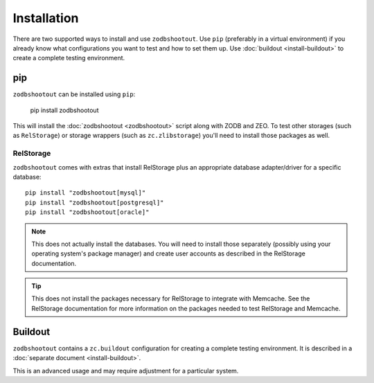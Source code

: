 ==============
 Installation
==============

There are two supported ways to install and use ``zodbshootout``. Use
``pip`` (preferably in a virtual environment) if you already know what
configurations you want to test and how to set them up. Use
:doc:`buildout <install-buildout>` to create a complete testing
environment.

pip
===

``zodbshootout`` can be installed using ``pip``:

  pip install zodbshootout

This will install the :doc:`zodbshootout <zodbshootout>` script along
with ZODB and ZEO. To test other storages (such as ``RelStorage``) or
storage wrappers (such as ``zc.zlibstorage``) you'll need to install
those packages as well.

RelStorage
----------

``zodbshootout`` comes with extras that install RelStorage plus an
appropriate database adapter/driver for a specific database::

  pip install "zodbshootout[mysql]"
  pip install "zodbshootout[postgresql]"
  pip install "zodbshootout[oracle]"

.. note:: This does not actually install the databases. You will
		  need to install those separately (possibly using your
		  operating system's package manager) and create user
		  accounts as described in the RelStorage documentation.

.. tip:: This does not install the packages necessary for RelStorage
		 to integrate with Memcache. See the RelStorage documentation
		 for more information on the packages needed to test
		 RelStorage and Memcache.

Buildout
========

``zodbshootout`` contains a ``zc.buildout`` configuration for
creating a complete testing environment. It is described in a
:doc:`separate document <install-buildout>`.

This is an advanced usage and may require adjustment for a particular
system.
